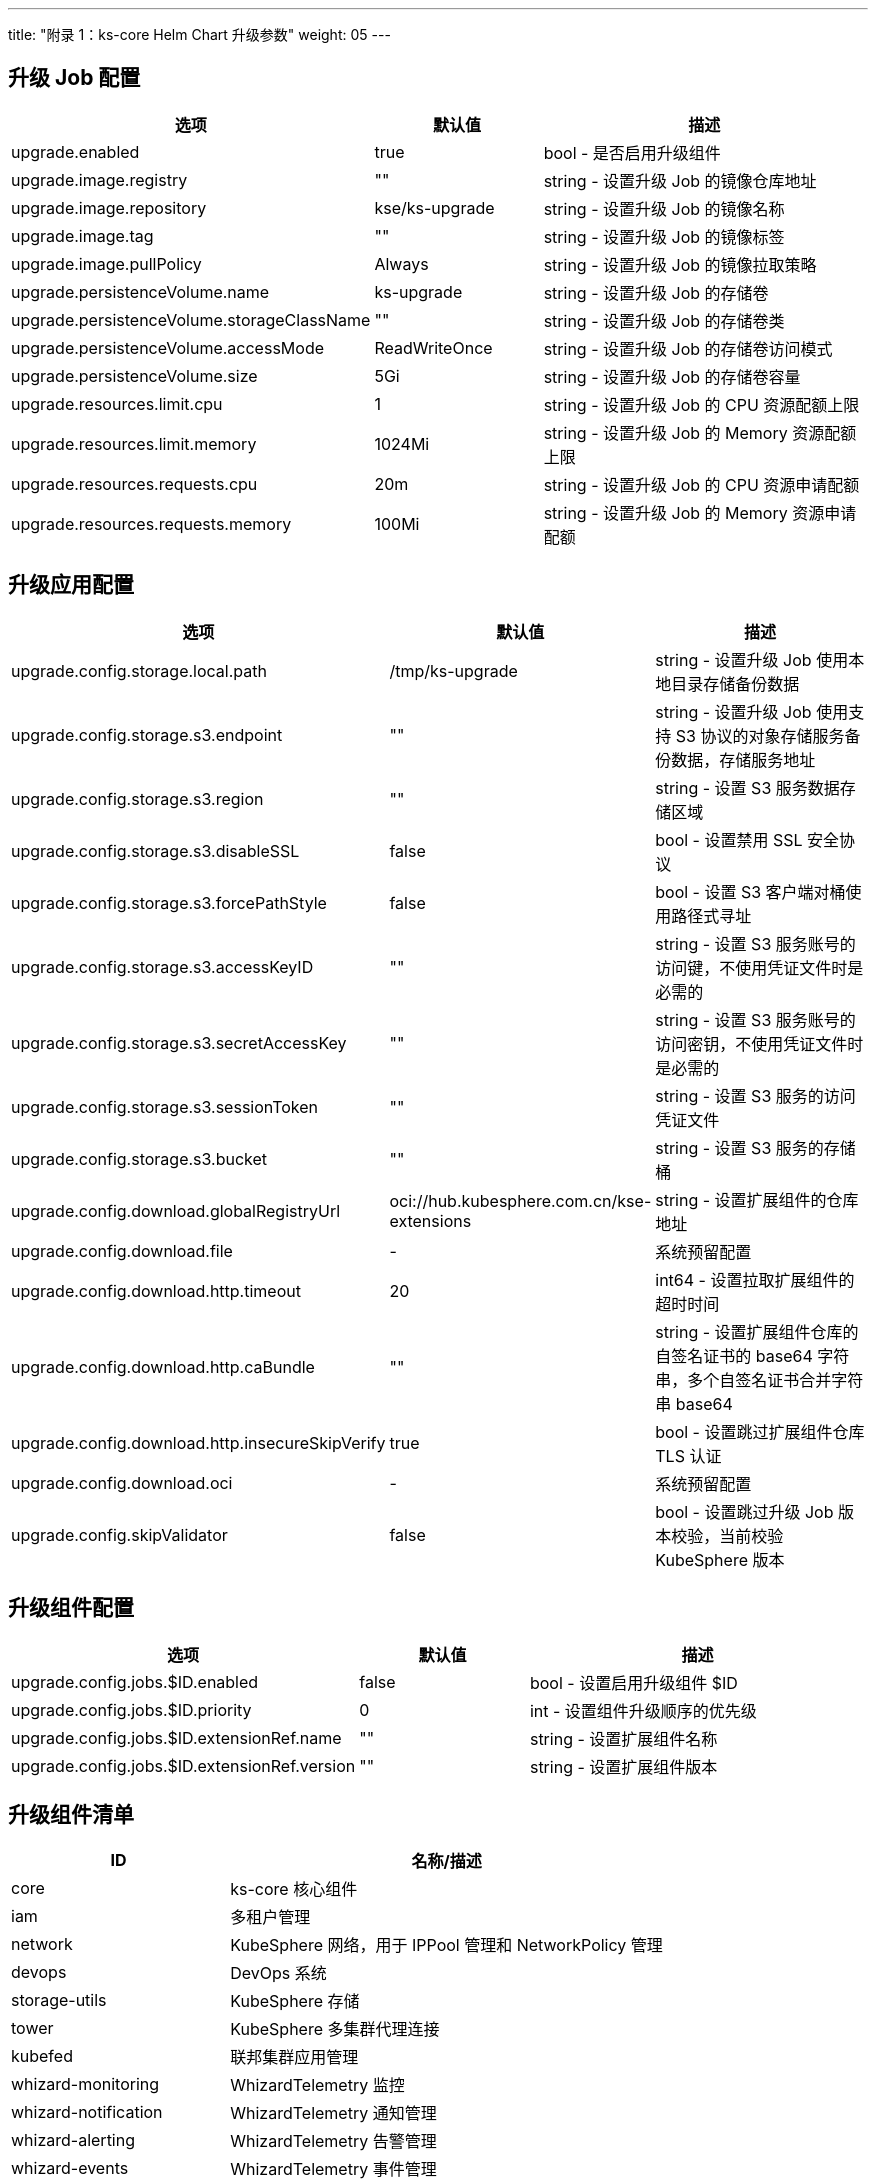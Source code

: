 ---
title: "附录 1：ks-core Helm Chart 升级参数"
weight: 05
---

== 升级 Job 配置

[%header,cols="2a,1a,2a"]
|===
| 选项                                        | 默认值        | 描述

| upgrade.enabled                            | true         | bool - 是否启用升级组件
| upgrade.image.registry                     | ""           | string - 设置升级 Job 的镜像仓库地址
| upgrade.image.repository                   | kse/ks-upgrade | string - 设置升级 Job 的镜像名称
| upgrade.image.tag                          | ""           | string - 设置升级 Job 的镜像标签
| upgrade.image.pullPolicy                   | Always       | string - 设置升级 Job 的镜像拉取策略
| upgrade.persistenceVolume.name             | ks-upgrade   | string - 设置升级 Job 的存储卷 
| upgrade.persistenceVolume.storageClassName | ""           | string - 设置升级 Job 的存储卷类
| upgrade.persistenceVolume.accessMode       | ReadWriteOnce | string - 设置升级 Job 的存储卷访问模式
| upgrade.persistenceVolume.size             | 5Gi          | string - 设置升级 Job 的存储卷容量
| upgrade.resources.limit.cpu                | 1            | string - 设置升级 Job 的 CPU 资源配额上限 
| upgrade.resources.limit.memory             | 1024Mi       | string - 设置升级 Job 的 Memory 资源配额上限
| upgrade.resources.requests.cpu             | 20m          | string - 设置升级 Job 的 CPU 资源申请配额
| upgrade.resources.requests.memory          | 100Mi        | string - 设置升级 Job 的 Memory 资源申请配额
|===

== 升级应用配置

[%header,cols="2a,1a,2a"]
|===
| 选项                                        | 默认值        | 描述

| upgrade.config.storage.local.path            | /tmp/ks-upgrade                         | string - 设置升级 Job 使用本地目录存储备份数据
| upgrade.config.storage.s3.endpoint           | ""                                      | string - 设置升级 Job 使用支持 S3 协议的对象存储服务备份数据，存储服务地址
| upgrade.config.storage.s3.region             | ""                                      | string - 设置 S3 服务数据存储区域
| upgrade.config.storage.s3.disableSSL         | false                                   | bool - 设置禁用 SSL 安全协议
| upgrade.config.storage.s3.forcePathStyle     | false                                   | bool - 设置 S3 客户端对桶使用路径式寻址
| upgrade.config.storage.s3.accessKeyID        | ""                                      | string - 设置 S3 服务账号的访问键，不使用凭证文件时是必需的
| upgrade.config.storage.s3.secretAccessKey    | ""                                      | string - 设置 S3 服务账号的访问密钥，不使用凭证文件时是必需的
| upgrade.config.storage.s3.sessionToken       | ""                                      | string - 设置 S3 服务的访问凭证文件
| upgrade.config.storage.s3.bucket             | ""                                      | string - 设置 S3 服务的存储桶
| upgrade.config.download.globalRegistryUrl    | oci://hub.kubesphere.com.cn/kse-extensions | string - 设置扩展组件的仓库地址
| upgrade.config.download.file                 | -                                       | 系统预留配置
| upgrade.config.download.http.timeout         | 20                                      | int64 - 设置拉取扩展组件的超时时间
| upgrade.config.download.http.caBundle        | ""                                      | string - 设置扩展组件仓库的自签名证书的 base64 字符串，多个自签名证书合并字符串 base64
| upgrade.config.download.http.insecureSkipVerify | true                                  | bool - 设置跳过扩展组件仓库 TLS 认证
| upgrade.config.download.oci                  | -                                       | 系统预留配置
| upgrade.config.skipValidator                 | false                                   | bool - 设置跳过升级 Job 版本校验，当前校验 KubeSphere 版本
|===

== 升级组件配置

[%header,cols="2a,1a,2a"]
|===
| 选项                                        | 默认值        | 描述

|upgrade.config.jobs.$ID.enabled	|false	|bool - 设置启用升级组件 $ID
|upgrade.config.jobs.$ID.priority	   |0      	|int - 设置组件升级顺序的优先级
|upgrade.config.jobs.$ID.extensionRef.name	|""	|string - 设置扩展组件名称
|upgrade.config.jobs.$ID.extensionRef.version	|""	|string - 设置扩展组件版本

|===

== 升级组件清单

[%header,cols="1a,2a"]
|===
| ID                         | 名称/描述

| core                       | ks-core 核心组件
| iam                        | 多租户管理
| network                 | KubeSphere 网络，用于 IPPool 管理和 NetworkPolicy 管理
| devops                  | DevOps 系统
| storage-utils          | KubeSphere 存储
| tower                       | KubeSphere 多集群代理连接
| kubefed                     | 联邦集群应用管理
| whizard-monitoring          | WhizardTelemetry 监控
| whizard-notification        | WhizardTelemetry 通知管理
| whizard-alerting            | WhizardTelemetry 告警管理
| whizard-events              | WhizardTelemetry 事件管理
| whizard-auditing            | WhizardTelemetry 审计管理
| whizard-logging             | WhizardTelemetry 日志管理
| whizard-telemetry-ruler     | WhizardTelemetry 事件告警
| whizard-telemetry           | WhizardTelemetry 平台服务
| vector                      | WhizardTelemetry 数据流水线
| metrics-server              | Metrics Server，集群核心监控数据的聚合器
| opensearch                  | 用于日志存储
| kubeedge                    | KubeEdge 边缘计算框架
| springcloud                 | Spring Cloud，管理微服务、微服务配置和微服务网关
| servicemesh                 | KubeSphere 服务网格
| application                 | KubeSphere 应用商店管理
| dmp                         | RadonDB DMP，云原生数据库管理平台
| gateway                     | KubeSphere 网关
|===
